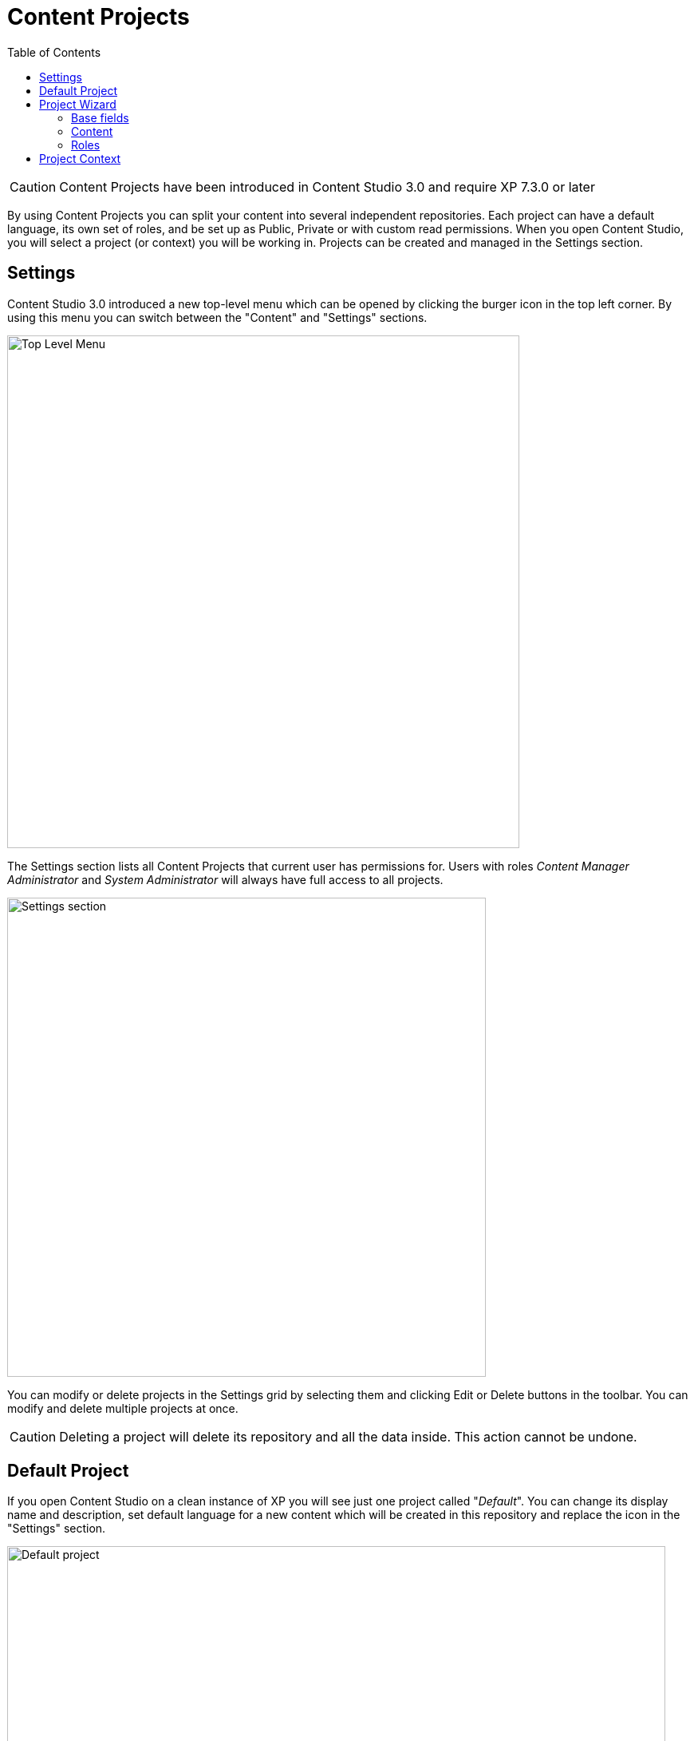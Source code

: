 = Content Projects
:toc: right
:imagesdir: projects/images

CAUTION: Content Projects have been introduced in Content Studio 3.0 and require XP 7.3.0 or later

By using Content Projects you can split your content into several independent repositories. Each project can have a default language,
its own set of roles, and be set up as Public, Private or with custom read permissions. When you open Content Studio,
you will select a project (or context) you will be working in. Projects can be created and managed in the Settings section.

== Settings

Content Studio 3.0 introduced a new top-level menu which can be opened by clicking the burger icon in the top left corner. By using this
menu you can switch between the "Content" and "Settings" sections.

image::top-level-menu.png[Top Level Menu, 642]

The Settings section lists all Content Projects that current user has permissions for. Users with roles
_Content Manager Administrator_ and _System Administrator_ will always have full access to all projects.

image::settings-grid.png[Settings section, 600]

You can modify or delete projects in the Settings grid by selecting them and clicking Edit or Delete buttons in the toolbar. You can modify
and delete multiple projects at once.

CAUTION: Deleting a project will delete its repository and all the data inside. This action cannot be undone.

== Default Project

If you open Content Studio on a clean instance of XP you will see just one project called "_Default_". You can change its
display name and description, set default language for a new content which will be created in this repository
and replace the icon in the "Settings" section.

image::default-project.png[Default project, 825]

NOTE: Setting default language will not change language of existing content items in the repository, it will only affect
new items created after the project has been saved.

== Project Wizard

To create a new project click "_New_" button in the toolbar and select "_Project_" from the modal dialog. This will
open a new project wizard.

image::new-project-dialog.png[Default project, 470]


=== Base fields

Fill in display name and - optionally - description for your new project. Value in the *Identifier* field will be auto-generated
based on the display name. This value will be used in the repository name of the project and therefore cannot be changed
after the project has been created. For example, if you enter "_My cool project_" into the *Display name* field, the system will auto
generate "_my-cool-project_" in the *Identifier* field and upon save the new repository will be called _com.enonic.cms.my-cool-project_.

TIP: You can only use alphanumeric characters and "-" in the project Id field. Value of the field will be validated for uniqueness upon project save.

image::new-project-project.png[Default project, 402]

NOTE: Upload of project icon is not possible until the project is created.

=== Content

In the "_Content_" step you can specify project settings that might affect content items inside the project repository.

If set, *Language* will be set for every new content item created in the root of the project repository.

NOTE: If a new item is created under another content item, it will inherit language of its parent, in this case default project language
will not be used.

*Access mode* defines READ access to content items inside the project.

* Items inside a *Public* project will by default be visible to Everyone.
* Items inside a *Private* project will NOT be visible to Everyone. Only principals with project roles (see below) or administrators will
be able to access the content.
* By choosing *Custom* access you will limit READ access to specific principals in the system (in addition to project roles and administrators).
This is useful if you want to give READ access for content inside the project to users from other projects.

CAUTION: If you change Access mode of an *existing project* to or from Public, you will have to confirm the change since
this will update permissions on every single content item inside the project repository once the project is updated.

NOTE: Principals given Custom access will be added to a special project role called "_Viewer_".

image::new-project-content.png[Default project, 340]

=== Roles

Every project has a fixed set of roles that can be used to assign different levels of permissions inside a project to users or groups.
A principal must have at least one of these roles to be able to access the project in the Content Studio.

image::new-project-roles.png[Default project, 529]

* *Contributor* has access to the project in Content Studio but can only view the content inside.
* *Author*: same as *Contributor* + create, modify and delete content. *Author* is not allowed to publish content, create sites
or change their configuration.
* *Editor*: same as *Author* + publish content and modify content permissions.
* *Owner*: same as *Editor* + create and configure sites, modify project settings and delete the project including all of its content items.

NOTE: Default project doesn't support project roles or customization of read permissions.

== Project Context

If current user has access to more than one project, he will be asked to select the context when he opens the Content Studio.

image::project-context.png[Project context, 490]

Project context can be switched at any time by using project selector in the Content Studio header:

image::project-switcher.png[Project switcher, 606]

NOTE: <<issues,*Issues*>> are context-dependable which means that an issue can be accessed only from inside the project it was created in.

Current project context is also shown in the Content Wizard header:

image::content-wizard-context.png[Context in Content Wizard, 790]
